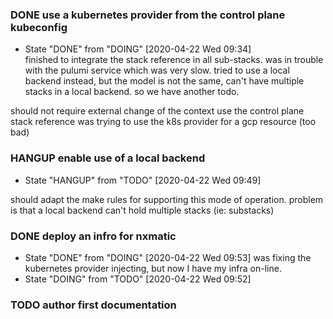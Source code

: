 *** DONE use a kubernetes provider from the control plane kubeconfig
    CLOSED: [2020-04-22 Wed 09:34]
  - State "DONE"       from "DOING"      [2020-04-22 Wed 09:34] \\
    finished to integrate the stack reference in all sub-stacks. was in trouble with the pulumi service which was very slow. tried to use a local backend instead, but the model is not the same, can't have multiple stacks in a local backend. so we have another todo.
  should not require external change of the context
  use the control plane stack reference
  was trying to use the k8s provider for a gcp resource (too bad)

*** HANGUP enable use of a local backend
  - State "HANGUP"     from "TODO"       [2020-04-22 Wed 09:49]
  should adapt the make rules for supporting this mode of operation. problem is that a local backend can't hold multiple stacks (ie: substacks)

*** DONE deploy an infro for nxmatic
    CLOSED: [2020-04-22 Wed 09:53]
  - State "DONE"       from "DOING"      [2020-04-22 Wed 09:53]
    was fixing the kubernetes provider injecting, but now I have my infra on-line.
  - State "DOING"      from "TODO"       [2020-04-22 Wed 09:52] 

***  TODO author first documentation 




